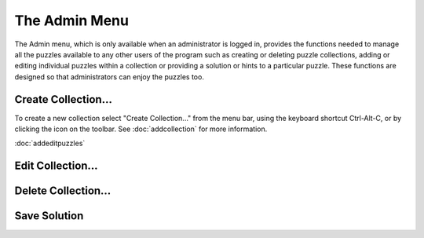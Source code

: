 .. |addcollectionicon| image:: ../src/images/addCollectionSmall.png

The Admin Menu
==============

.. image:: ../src/images/AdminMenu.png

The Admin menu, which is only available when an administrator is logged in, provides the functions needed to manage
all the puzzles available to any other users of the program such as creating or deleting puzzle collections, adding or
editing individual puzzles within a collection or providing a solution or hints to a particular puzzle.  These functions
are designed so that administrators can enjoy the puzzles too.

Create Collection...
--------------------
To create a new collection select "Create Collection..." from the menu bar, using the keyboard shortcut Ctrl-Alt-C,
or by clicking the |addcollectionicon| icon on the toolbar.  See :doc:`addcollection` for more information.

:doc:`addeditpuzzles`

Edit Collection...
------------------

Delete Collection...
--------------------

Save Solution
-------------

